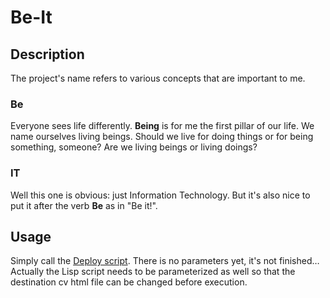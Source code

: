 * Be-It 

** Description
  
The project's name refers to various concepts that are important to me.

*** Be

    Everyone sees life differently. **Being** is for me the first pillar of our
    life. We name ourselves living beings. Should we live for doing things or for
    being something, someone? Are we living beings or living doings?
    
*** IT

    Well this one is obvious: just Information Technology. But it's also nice to put
    it after the verb **Be** as in "Be it!".

** Usage
   
   Simply call the [[file:deploy.sh][Deploy script]].
   There is no parameters yet, it's not finished... Actually the Lisp script needs
   to be parameterized as well so that the destination cv html file can be changed
   before execution.
